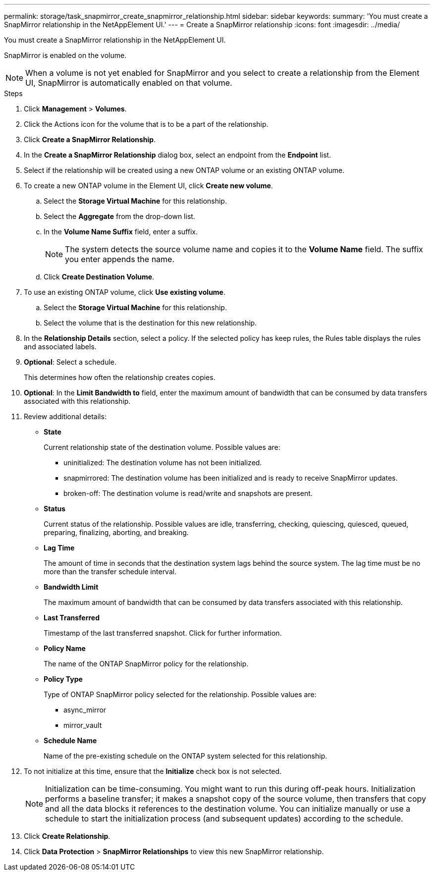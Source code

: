 ---
permalink: storage/task_snapmirror_create_snapmirror_relationship.html
sidebar: sidebar
keywords:
summary: 'You must create a SnapMirror relationship in the NetAppElement UI.'
---
= Create a SnapMirror relationship
:icons: font
:imagesdir: ../media/

[.lead]
You must create a SnapMirror relationship in the NetAppElement UI.

SnapMirror is enabled on the volume.

NOTE: When a volume is not yet enabled for SnapMirror and you select to create a relationship from the Element UI, SnapMirror is automatically enabled on that volume.

.Steps
. Click *Management* > *Volumes*.
. Click the Actions icon for the volume that is to be a part of the relationship.
. Click *Create a SnapMirror Relationship*.
. In the *Create a SnapMirror Relationship* dialog box, select an endpoint from the *Endpoint* list.
. Select if the relationship will be created using a new ONTAP volume or an existing ONTAP volume.
. To create a new ONTAP volume in the Element UI, click *Create new volume*.
 .. Select the *Storage Virtual Machine* for this relationship.
 .. Select the *Aggregate* from the drop-down list.
 .. In the *Volume Name Suffix* field, enter a suffix.
+
NOTE: The system detects the source volume name and copies it to the *Volume Name* field. The suffix you enter appends the name.

 .. Click *Create Destination Volume*.
. To use an existing ONTAP volume, click *Use existing volume*.
 .. Select the *Storage Virtual Machine* for this relationship.
 .. Select the volume that is the destination for this new relationship.
. In the *Relationship Details* section, select a policy. If the selected policy has keep rules, the Rules table displays the rules and associated labels.
. *Optional*: Select a schedule.
+
This determines how often the relationship creates copies.

. *Optional*: In the *Limit Bandwidth to* field, enter the maximum amount of bandwidth that can be consumed by data transfers associated with this relationship.
. Review additional details:
 ** *State*
+
Current relationship state of the destination volume. Possible values are:

  *** uninitialized: The destination volume has not been initialized.
  *** snapmirrored: The destination volume has been initialized and is ready to receive SnapMirror updates.
  *** broken-off: The destination volume is read/write and snapshots are present.

 ** *Status*
+
Current status of the relationship. Possible values are idle, transferring, checking, quiescing, quiesced, queued, preparing, finalizing, aborting, and breaking.

 ** *Lag Time*
+
The amount of time in seconds that the destination system lags behind the source system. The lag time must be no more than the transfer schedule interval.

 ** *Bandwidth Limit*
+
The maximum amount of bandwidth that can be consumed by data transfers associated with this relationship.

 ** *Last Transferred*
+
Timestamp of the last transferred snapshot. Click for further information.

 ** *Policy Name*
+
The name of the ONTAP SnapMirror policy for the relationship.

 ** *Policy Type*
+
Type of ONTAP SnapMirror policy selected for the relationship. Possible values are:

  *** async_mirror
  *** mirror_vault

 ** *Schedule Name*
+
Name of the pre-existing schedule on the ONTAP system selected for this relationship.
. To not initialize at this time, ensure that the *Initialize* check box is not selected.
+
NOTE: Initialization can be time-consuming. You might want to run this during off-peak hours. Initialization performs a baseline transfer; it makes a snapshot copy of the source volume, then transfers that copy and all the data blocks it references to the destination volume. You can initialize manually or use a schedule to start the initialization process (and subsequent updates) according to the schedule.

. Click *Create Relationship*.
. Click *Data Protection* > *SnapMirror Relationships* to view this new SnapMirror relationship.
